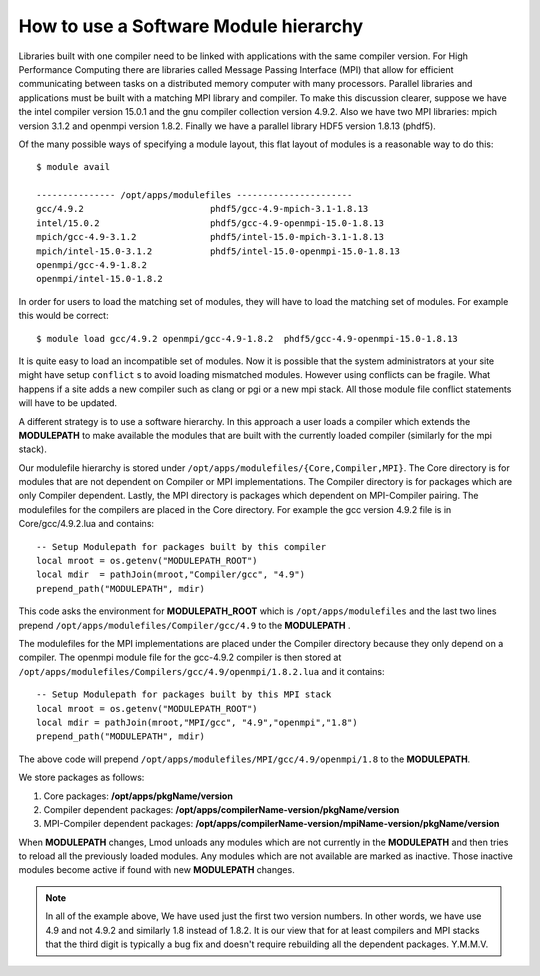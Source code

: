 .. _Software-Hierarchy-label:

How to use a Software Module hierarchy
======================================

Libraries built with one compiler need to be linked with applications
with the same compiler version. For High Performance Computing there
are libraries called Message Passing Interface (MPI) that allow for
efficient communicating between tasks on a distributed memory computer
with many processors. Parallel libraries and applications must be
built with a matching MPI library and compiler.  To make this
discussion clearer, suppose we have the intel compiler version 15.0.1
and the gnu compiler collection version 4.9.2.  Also we have two MPI
libraries: mpich version 3.1.2 and openmpi version 1.8.2.  Finally we
have a parallel library HDF5 version 1.8.13 (phdf5).

Of the many possible ways of specifying a module layout, this flat
layout of modules is a reasonable way to do this::

    $ module avail

    --------------- /opt/apps/modulefiles ----------------------
    gcc/4.9.2                        phdf5/gcc-4.9-mpich-3.1-1.8.13      
    intel/15.0.2                     phdf5/gcc-4.9-openmpi-15.0-1.8.13   
    mpich/gcc-4.9-3.1.2              phdf5/intel-15.0-mpich-3.1-1.8.13   
    mpich/intel-15.0-3.1.2           phdf5/intel-15.0-openmpi-15.0-1.8.13
    openmpi/gcc-4.9-1.8.2
    openmpi/intel-15.0-1.8.2

In order for users to load the matching set of modules, they will have
to load the matching set of modules.  For example this would be
correct::

    $ module load gcc/4.9.2 openmpi/gcc-4.9-1.8.2  phdf5/gcc-4.9-openmpi-15.0-1.8.13

It is quite easy to load an incompatible set of modules.  Now it is
possible that the system administrators at your site might have setup
``conflict`` s to avoid loading mismatched modules.  However using
conflicts can be fragile.  What happens if a site adds a new compiler
such as clang or pgi or a new mpi stack.  All those module file
conflict statements will have to be updated.


A different strategy is to use a software hierarchy. In this approach
a user loads a compiler which extends the **MODULEPATH** to make
available the modules that are built with the currently loaded
compiler (similarly for the mpi stack).


Our modulefile hierarchy is stored under
``/opt/apps/modulefiles/{Core,Compiler,MPI}``. The Core directory is for
modules that are not dependent on Compiler or MPI implementations. The
Compiler directory is for packages which are only Compiler
dependent. Lastly, the MPI directory is packages which dependent on
MPI-Compiler pairing. The modulefiles for the compilers are placed in the
Core directory. For example the gcc version 4.9.2 file is in Core/gcc/4.9.2.lua
and contains::

    -- Setup Modulepath for packages built by this compiler
    local mroot = os.getenv("MODULEPATH_ROOT")
    local mdir  = pathJoin(mroot,"Compiler/gcc", "4.9")
    prepend_path("MODULEPATH", mdir)

This code asks the environment for **MODULEPATH_ROOT** which is
``/opt/apps/modulefiles`` and the last two lines prepend
``/opt/apps/modulefiles/Compiler/gcc/4.9`` to the **MODULEPATH** . 

The modulefiles for the MPI implementations are placed under the
Compiler directory because they only depend on a compiler. The
openmpi module file for the gcc-4.9.2 compiler is then stored at
``/opt/apps/modulefiles/Compilers/gcc/4.9/openmpi/1.8.2.lua`` and it
contains::

    -- Setup Modulepath for packages built by this MPI stack
    local mroot = os.getenv("MODULEPATH_ROOT")
    local mdir = pathJoin(mroot,"MPI/gcc", "4.9","openmpi","1.8")
    prepend_path("MODULEPATH", mdir)
    
The above code will prepend
``/opt/apps/modulefiles/MPI/gcc/4.9/openmpi/1.8`` to the
**MODULEPATH**.

We store packages as follows:

#. Core packages: **/opt/apps/pkgName/version**
#. Compiler dependent packages: **/opt/apps/compilerName-version/pkgName/version**
#. MPI-Compiler dependent packages: **/opt/apps/compilerName-version/mpiName-version/pkgName/version**

When **MODULEPATH** changes, Lmod unloads any modules which are not
currently in the **MODULEPATH** and then tries to reload all the
previously loaded modules. Any modules which are not available are
marked as inactive. Those inactive modules become active if found with
new **MODULEPATH** changes. 


.. Note::
   In all of the example above, We have used just the first two
   version numbers.  In other words, we have use 4.9 and not 4.9.2 and
   similarly 1.8 instead of 1.8.2.  It is our view that for at least
   compilers and MPI stacks that the third digit is typically a bug
   fix and doesn't require rebuilding all the dependent
   packages. Y.M.M.V.

